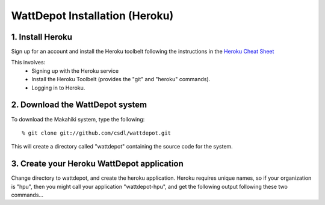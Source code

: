 WattDepot Installation (Heroku)
===============================

1. Install Heroku
-----------------

Sign up for an account and install the Heroku toolbelt following
the instructions in the `Heroku Cheat Sheet`_ 

.. _Heroku Cheat Sheet: http://devcenter.heroku.com/articles/quickstart

This involves:
  * Signing up with the Heroku service
  * Install the Heroku Toolbelt (provides the "git" and "heroku" commands).
  * Logging in to Heroku.


2. Download the WattDepot system
--------------------------------

To download the Makahiki system, type the following::

  % git clone git://github.com/csdl/wattdepot.git

This will create a directory called "wattdepot" containing the source code
for the system.

3. Create your Heroku WattDepot application
--------------------------------------------

Change directory to wattdepot, and create the heroku application.  Heroku
requires unique names, so if your organization is "hpu", then you might
call your application "wattdepot-hpu", and get the following output
following these two commands...


